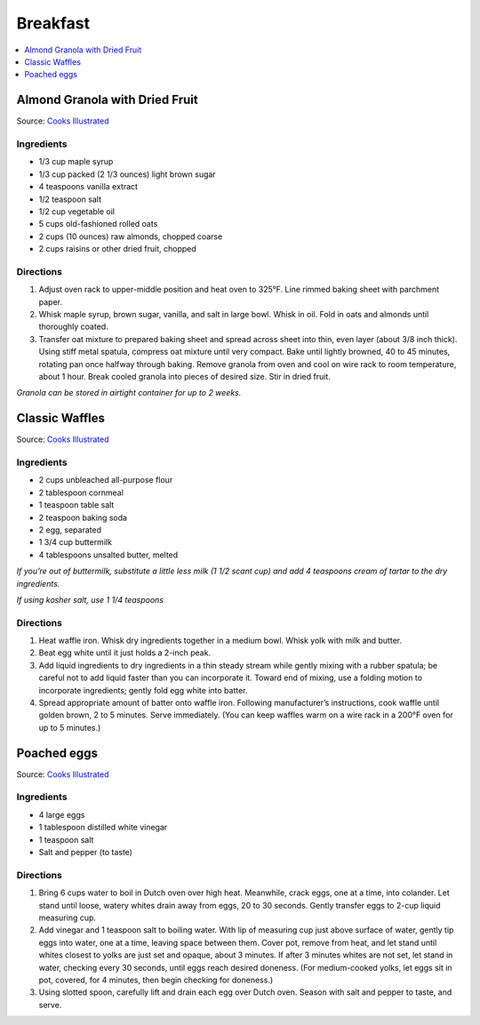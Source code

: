 .. raw:: pdf

   OddPageBreak tocPage

*********
Breakfast
*********

.. contents::
   :local:
   :depth: 1

.. raw:: pdf

   OddPageBreak recipePage

.. raw:: html

   <p style="page-break-before: always"/>

Almond Granola with Dried Fruit
===============================

Source: `Cooks
Illustrated <https://www.cooksillustrated.com/recipes/6977-almond-granola-with-dried-fruit>`__

Ingredients
-----------

-  1/3 cup maple syrup
-  1/3 cup packed (2 1/3 ounces) light brown sugar
-  4 teaspoons vanilla extract
-  1/2 teaspoon salt
-  1/2 cup vegetable oil
-  5 cups old-fashioned rolled oats
-  2 cups (10 ounces) raw almonds, chopped coarse
-  2 cups raisins or other dried fruit, chopped

Directions
----------

1. Adjust oven rack to upper-middle position and heat oven to 325°F.
   Line rimmed baking sheet with parchment paper.
2. Whisk maple syrup, brown sugar, vanilla, and salt in large bowl.
   Whisk in oil. Fold in oats and almonds until thoroughly coated.
3. Transfer oat mixture to prepared baking sheet and spread across sheet
   into thin, even layer (about 3/8 inch thick). Using stiff metal
   spatula, compress oat mixture until very compact. Bake until lightly
   browned, 40 to 45 minutes, rotating pan once halfway through baking.
   Remove granola from oven and cool on wire rack to room temperature,
   about 1 hour. Break cooled granola into pieces of desired size. Stir
   in dried fruit.

*Granola can be stored in airtight container for up to 2 weeks.*

.. raw:: pdf

   PageBreak recipePage

.. raw:: html

   <p style="page-break-before: always"/>

Classic Waffles
===============

Source: `Cooks
Illustrated <https://www.cooksillustrated.com/recipes/9473-perfect-poached-eggs>`__

Ingredients
-----------

-  2 cups unbleached all-purpose flour
-  2 tablespoon cornmeal
-  1 teaspoon table salt
-  2 teaspoon baking soda
-  2 egg, separated
-  1 3/4 cup buttermilk
-  4 tablespoons unsalted butter, melted

*If you’re out of buttermilk, substitute a little less milk (1 1/2 scant
cup) and add 4 teaspoons cream of tartar to the dry ingredients.*

*If using kosher salt, use 1 1/4 teaspoons*

Directions
----------

1. Heat waffle iron. Whisk dry ingredients together in a medium bowl.
   Whisk yolk with milk and butter.
2. Beat egg white until it just holds a 2-inch peak.
3. Add liquid ingredients to dry ingredients in a thin steady stream
   while gently mixing with a rubber spatula; be careful not to add
   liquid faster than you can incorporate it. Toward end of mixing, use
   a folding motion to incorporate ingredients; gently fold egg white
   into batter.
4. Spread appropriate amount of batter onto waffle iron. Following
   manufacturer’s instructions, cook waffle until golden brown, 2 to 5
   minutes. Serve immediately. (You can keep waffles warm on a wire rack
   in a 200°F oven for up to 5 minutes.)

.. raw:: pdf

   PageBreak recipePage

.. raw:: html

   <p style="page-break-before: always"/>

Poached eggs
============

Source: `Cooks
Illustrated <https://www.cooksillustrated.com/recipes/9473-perfect-poached-eggs>`__

Ingredients
-----------

-  4 large eggs
-  1 tablespoon distilled white vinegar
-  1 teaspoon salt
-  Salt and pepper (to taste)

Directions
----------

1. Bring 6 cups water to boil in Dutch oven over high heat. Meanwhile,
   crack eggs, one at a time, into colander. Let stand until loose,
   watery whites drain away from eggs, 20 to 30 seconds. Gently transfer
   eggs to 2-cup liquid measuring cup.
2. Add vinegar and 1 teaspoon salt to boiling water. With lip of
   measuring cup just above surface of water, gently tip eggs into
   water, one at a time, leaving space between them. Cover pot, remove
   from heat, and let stand until whites closest to yolks are just set
   and opaque, about 3 minutes. If after 3 minutes whites are not set,
   let stand in water, checking every 30 seconds, until eggs reach
   desired doneness. (For medium-cooked yolks, let eggs sit in pot,
   covered, for 4 minutes, then begin checking for doneness.)
3. Using slotted spoon, carefully lift and drain each egg over Dutch
   oven. Season with salt and pepper to taste, and serve.
